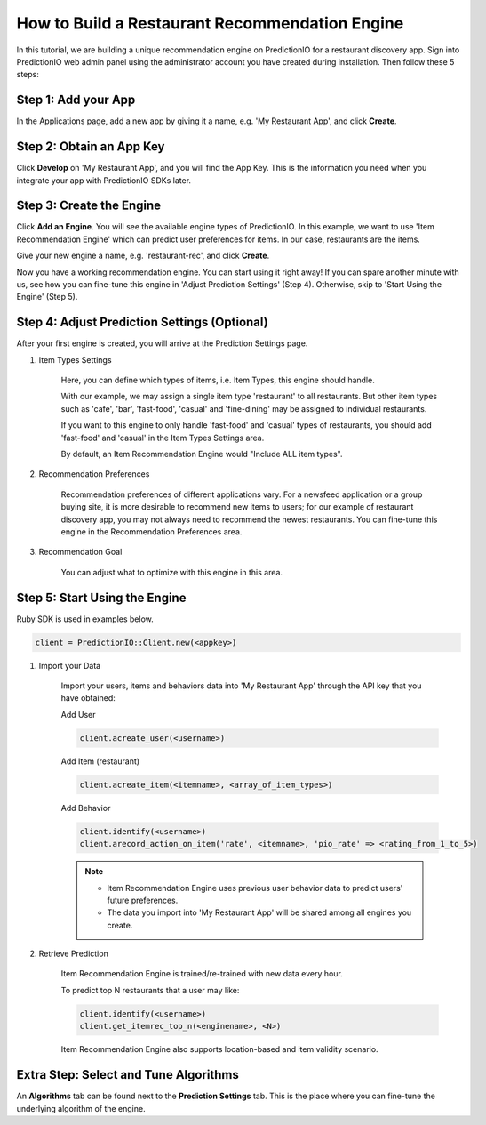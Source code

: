===============================================
How to Build a Restaurant Recommendation Engine
===============================================

In this tutorial, we are building a unique recommendation engine on PredictionIO for a restaurant discovery app.
Sign into PredictionIO web admin panel using the administrator account you have created during installation.
Then follow these 5 steps:

Step 1: Add your App
--------------------

In the Applications page, add a new app by giving it a name, e.g. 'My Restaurant App', and click **Create**.

Step 2:  Obtain an App Key
--------------------------

Click **Develop** on 'My Restaurant App', and you will find the App Key.
This is the information you need when you integrate your app with PredictionIO SDKs later.

Step 3:  Create the Engine
--------------------------
Click **Add an Engine**. You will see the available engine types of PredictionIO.
In this example, we want to use 'Item Recommendation Engine' which can predict user preferences for items.
In our case, restaurants are the items.

Give your new engine a name, e.g. 'restaurant-rec', and click **Create**.

Now you have a working recommendation engine. You can start using it right away!
If you can spare another minute with us, see how you can fine-tune this engine in 'Adjust Prediction Settings' (Step 4). Otherwise, skip to 'Start Using the Engine' (Step 5).

Step 4: Adjust Prediction Settings  (Optional)
----------------------------------------------

After your first engine is created, you will arrive at the Prediction Settings page.

1. Item Types Settings

    Here, you can define which types of items, i.e. Item Types, this engine should handle.

    With our example, we may assign a single item type 'restaurant' to all restaurants. But other item types such as 'cafe', 'bar', 'fast-food', 'casual' and 'fine-dining' may be assigned to individual restaurants.

    If you want to this engine to only handle 'fast-food' and 'casual' types of restaurants, you should add 'fast-food' and 'casual' in the Item Types Settings area.

    By default, an Item Recommendation Engine would "Include ALL item types".

2. Recommendation Preferences

    Recommendation preferences of different applications vary. For a newsfeed application or a group buying site, it is more desirable to recommend new items to users; for our example of restaurant discovery app, you may not always need to recommend the newest restaurants.  You can fine-tune this engine in the Recommendation Preferences area.

3. Recommendation Goal

    You can adjust what to optimize with this engine in this area.

Step 5: Start Using the Engine
------------------------------

Ruby SDK is used in examples below.

.. code-block:: ruby

    client = PredictionIO::Client.new(<appkey>)

1. Import your Data

    Import your users, items and behaviors data into 'My Restaurant App' through the API key that you have obtained:

    Add User

    .. code-block:: ruby

        client.acreate_user(<username>)

    Add Item (restaurant)

    .. code-block:: ruby

        client.acreate_item(<itemname>, <array_of_item_types>)

    Add Behavior

    .. code-block:: ruby

        client.identify(<username>)
        client.arecord_action_on_item('rate', <itemname>, 'pio_rate' => <rating_from_1_to_5>)

    .. note::

      * Item Recommendation Engine uses previous user behavior data to predict users' future preferences.

      * The data you import into 'My Restaurant App' will be shared among all engines you create.


2. Retrieve Prediction

    Item Recommendation Engine is trained/re-trained with new data every hour.

    To predict top N restaurants that a user may like:

    .. code-block:: ruby

        client.identify(<username>)
        client.get_itemrec_top_n(<enginename>, <N>)

    Item Recommendation Engine also supports location-based and item validity scenario.


Extra Step: Select and Tune Algorithms
--------------------------------------

An **Algorithms** tab can be found next to the **Prediction Settings** tab.
This is the place where you can fine-tune the underlying algorithm of the engine.
